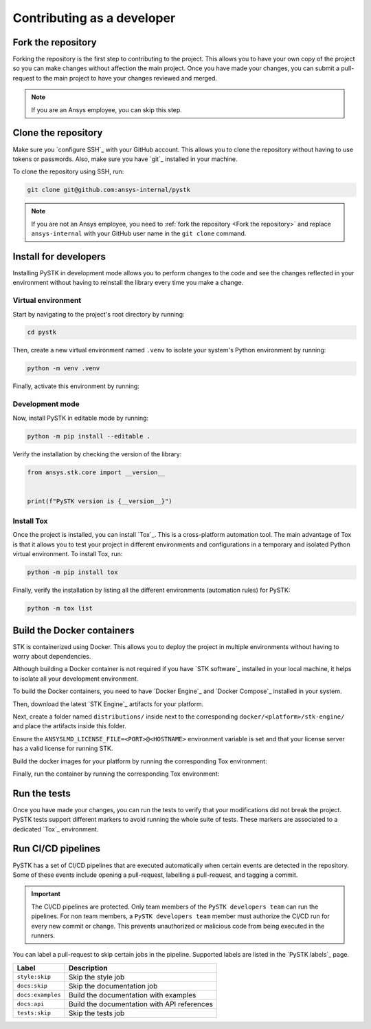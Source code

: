 Contributing as a developer
###########################

.. grid:: 1 1 3 3

    .. grid-item-card:: :fa:`code-fork` Fork the repository
        :padding: 2 2 2 2
        :link: fork-the-repository
        :link-type: ref

        Learn how to fork the project and get your own copy.

    .. grid-item-card:: :fa:`download` Clone the repository
        :padding: 2 2 2 2
        :link: clone-the-repository
        :link-type: ref

        Download your own copy in your local machine.

    .. grid-item-card:: :fa:`download` Install for developers
        :padding: 2 2 2 2
        :link: install-for-developers
        :link-type: ref

        Install the project in editable mode.

    .. grid-item-card:: :fab:`docker` Build Docker containers
        :padding: 2 2 2 2
        :link: build-docker-containers
        :link-type: ref

        Build the Docker containers for testing.

    .. grid-item-card:: :fa:`vial-circle-check` Run the tests
        :padding: 2 2 2 2
        :link: run-tests
        :link-type: ref

        Verify your changes by testing the project.

    .. grid-item-card:: :fa:`arrows-spin` Run the CI/CD pipelines
        :padding: 2 2 2 2
        :link: run-pipelines
        :link-type: ref

        Understand the different CI/CD pipelines.


.. _fork-the-repository:

Fork the repository
===================

Forking the repository is the first step to contributing to the project. This
allows you to have your own copy of the project so you can make changes without
affection the main project. Once you have made your changes, you can submit a
pull-request to the main project to have your changes reviewed and merged.

.. button-link:: https://github.com/ansys-internal/pystk/fork
    :color: primary
    :align: center

    :fa:`code-fork` Fork this project

.. note::

    If you are an Ansys employee, you can skip this step.

.. _clone-the-repository:

Clone the repository
====================

Make sure you `configure SSH`_ with your GitHub
account. This allows you to clone the repository without having to use tokens
or passwords. Also, make sure you have `git`_ installed in your machine.

To clone the repository using SSH, run:

.. code-block:: bash

    git clone git@github.com:ansys-internal/pystk

.. note::

    If you are not an Ansys employee, you need to :ref:`fork the repository <Fork the repository>` and
    replace ``ansys-internal`` with your GitHub user name in the ``git clone``
    command.

.. _install-for-developers:

Install for developers
======================

Installing PySTK in development mode allows you to perform changes to the code
and see the changes reflected in your environment without having to reinstall
the library every time you make a change.

Virtual environment
-------------------

Start by navigating to the project's root directory by running:

.. code-block::

    cd pystk

Then, create a new virtual environment named ``.venv`` to isolate your system's
Python environment by running:

.. code-block:: text

    python -m venv .venv

Finally, activate this environment by running:

.. tab-set::

    .. tab-item:: Windows

        .. tab-set::

            .. tab-item:: CMD

                .. code-block:: text

                    .venv\Scripts\activate.bat

            .. tab-item:: PowerShell

                .. code-block:: text

                    .venv\Scripts\Activate.ps1

    .. tab-item:: macOS/Linux/UNIX

        .. code-block:: text

            source .venv/bin/activate

Development mode
----------------

Now, install PySTK in editable mode by running:

.. code-block:: text

    python -m pip install --editable .

Verify the installation by checking the version of the library:


.. code-block:: python

    from ansys.stk.core import __version__


    print(f"PySTK version is {__version__}")

.. jinja::

    .. code-block:: text

       >>> PySTK version is {{ PYSTK_VERSION }}

Install Tox
-----------

Once the project is installed, you can install `Tox`_. This is a cross-platform
automation tool. The main advantage of Tox is that it allows you to test your
project in different environments and configurations in a temporary and
isolated Python virtual environment. To install Tox, run:

.. code-block:: text

    python -m pip install tox

Finally, verify the installation by listing all the different environments
(automation rules) for PySTK:

.. code-block:: text

    python -m tox list

.. jinja:: toxenvs

    .. dropdown:: Default Tox environments
        :animate: fade-in
        :icon: three-bars

        .. list-table::
            :header-rows: 1
            :widths: auto

            * - Environment
              - Description
            {% for environment in envs %}
            {% set name, description  = environment.split("->") %}
            * - {{ name }}
              - {{ description }}
            {% endfor %}

.. _build-docker-containers:

Build the Docker containers
===========================

STK is containerized using Docker. This allows you to deploy the project in
multiple environments without having to worry about dependencies.

Although building a Docker container is not required if you have `STK software`_
installed in your local machine, it helps to isolate all your development
environment.

To build the Docker containers, you need to have `Docker Engine`_ and `Docker
Compose`_ installed in your system.

Then, download the latest `STK Engine`_ artifacts for your platform.

Next, create a folder named ``distributions/`` inside next to the corresponding
``docker/<platform>/stk-engine/`` and place the artifacts inside this folder.

Ensure the ``ANSYSLMD_LICENSE_FILE=<PORT>@<HOSTNAME>`` environment variable is
set and that your license server has a valid license for running STK.

Build the docker images for your platform by running the corresponding Tox
environment:

.. jinja:: toxenvs

    .. dropdown:: Docker build environments
        :animate: fade-in
        :icon: three-bars

        .. list-table::
            :header-rows: 1
            :widths: auto

            * - Environment
              - Command
            {% for environment in envs %}
            {% set name, description  = environment.split("->") %}
            {% if name.startswith("docker-build")%}
            * - {{ name }}
              - python -m tox -e {{ name }}
            {% endif %}
            {% endfor %}

Finally, run the container by running the corresponding Tox environment:

.. jinja:: toxenvs

    .. dropdown:: Docker run environments
        :animate: fade-in
        :icon: three-bars

        .. list-table::
            :header-rows: 1
            :widths: auto

            * - Environment
              - Command
            {% for environment in envs %}
            {% set name, description  = environment.split("->") %}
            {% if name.startswith("docker-run")%}
            * - {{ name }}
              - python -m tox -e {{ name }}
            {% endif %}
            {% endfor %}


.. _run-tests:

Run the tests
=============

Once you have made your changes, you can run the tests to verify that your
modifications did not break the project. PySTK tests support different markers
to avoid running the whole suite of tests. These markers are associated to a
dedicated `Tox`_ environment.

.. jinja:: toxenvs

    .. dropdown:: Testing environments
        :animate: fade-in
        :icon: three-bars

        .. list-table::
            :header-rows: 1
            :widths: auto

            * - Environment
              - Command
            {% for environment in envs %}
            {% set name, description  = environment.split("->") %}
            {% if name.startswith("tests-")%}
            * - {{ name }}
              - python -m tox -e {{ name }}
            {% endif %}
            {% endfor %}


.. _run-pipelines:

Run CI/CD pipelines
===================

PySTK has a set of CI/CD pipelines that are executed automatically when certain
events are detected in the repository. Some of these events include opening a
pull-request, labelling a pull-request, and tagging a commit.

.. important::

    The CI/CD pipelines are protected. Only team members of the ``PySTK
    developers team`` can run the pipelines. For non team members, a ``PySTK
    developers team`` member must authorize the CI/CD run for every new commit
    or change. This prevents unauthorized or malicious code from being executed
    in the runners.

You can label a pull-request to skip certain jobs in the pipeline. Supported
labels are listed in the `PySTK labels`_ page.

.. list-table::
    :widths: auto
    :header-rows: 1

    * - Label
      - Description
    * - ``style:skip``
      - Skip the style job
    * - ``docs:skip``
      - Skip the documentation job
    * - ``docs:examples``
      - Build the documentation with examples
    * - ``docs:api``
      - Build the documentation with API references
    * - ``tests:skip``
      - Skip the tests job

